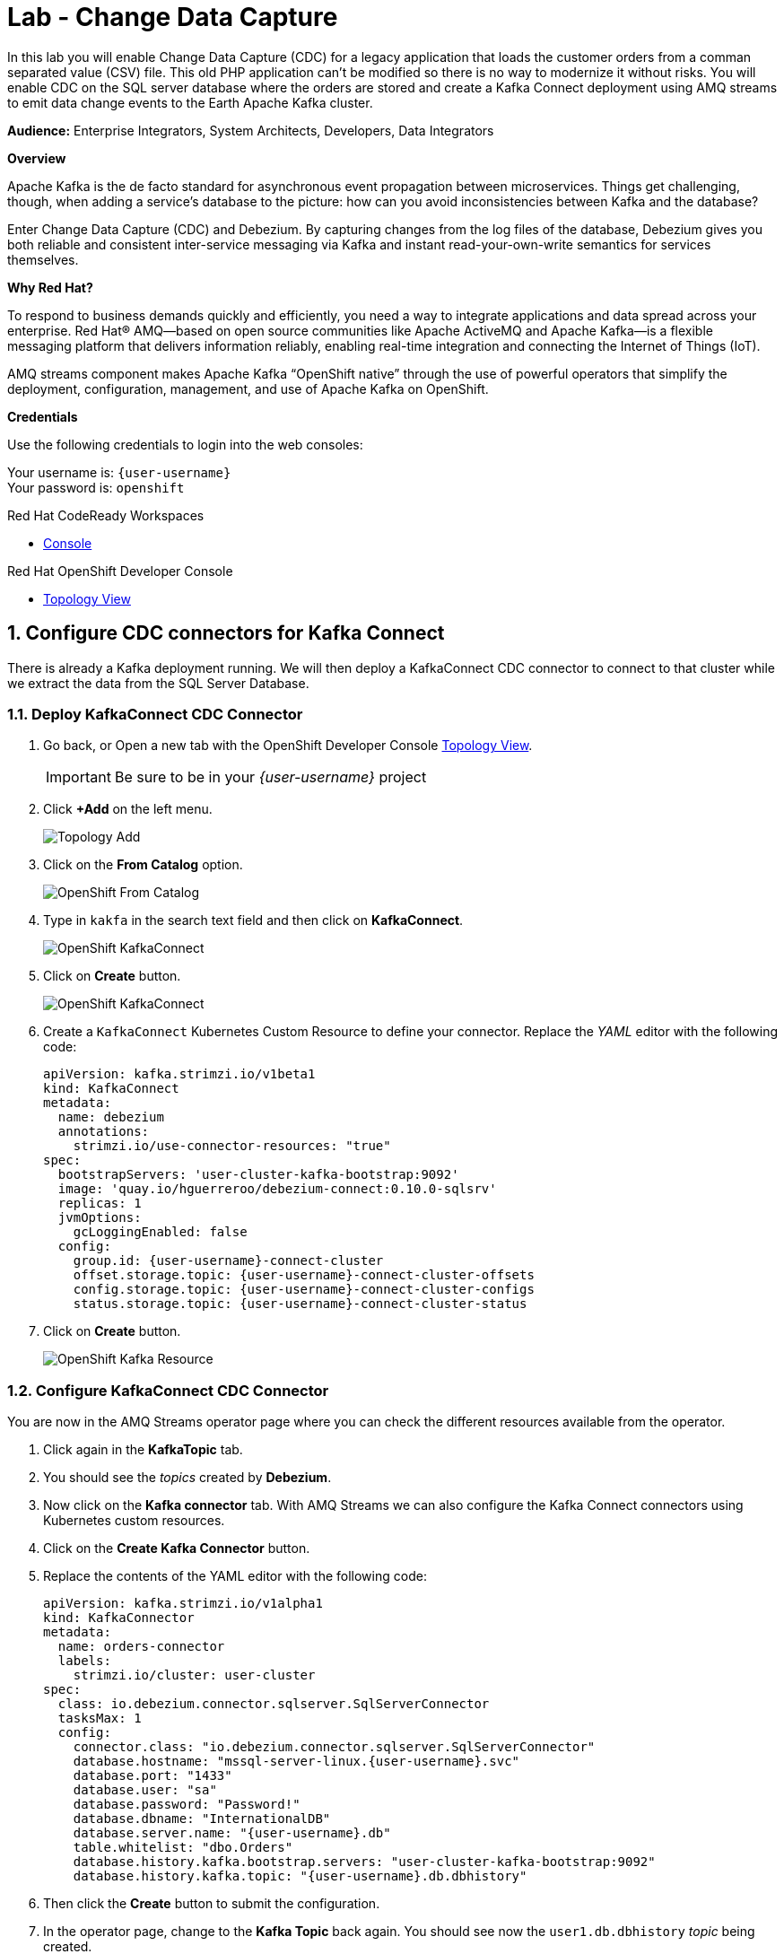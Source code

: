 :walkthrough: Stream change events from your database
:che-url: http://che-che.{openshift-app-host}/
:terminal-url: https://terminal-terminal.{openshift-app-host}/hub/user/{user-username}
:next-lab-url: https://tutorial-web-app-webapp.{openshift-app-host}/tutorial/dayinthelife-streaming.git-labs-03-Cloud-Native-Integration/
:user-password: openshift

ifdef::env-github[]
:next-lab-url: ../lab03/walkthrough.adoc
endif::[]

[id='change-data-capture']
= Lab - Change Data Capture

In this lab you will enable Change Data Capture (CDC) for a legacy application that loads the customer orders from a comman separated value (CSV) file. This old PHP application can't be modified so there is no way to modernize it without risks. You will enable CDC on the SQL server database where the orders are stored and create a Kafka Connect deployment using AMQ streams to emit data change events to the Earth Apache Kafka cluster.

*Audience:* Enterprise Integrators, System Architects, Developers, Data Integrators

*Overview*

Apache Kafka is the de facto standard for asynchronous event propagation between microservices. Things get challenging, though, when adding a service’s database to the picture: how can you avoid inconsistencies between Kafka and the database?

Enter Change Data Capture (CDC) and Debezium. By capturing changes from the log files of the database, Debezium gives you both reliable and consistent inter-service messaging via Kafka and instant read-your-own-write semantics for services themselves.

*Why Red Hat?*

To respond to business demands quickly and efficiently, you need a way to integrate applications and data spread across your enterprise. Red Hat® AMQ—based on open source communities like Apache ActiveMQ and Apache Kafka—is a flexible messaging platform that delivers information reliably, enabling real-time integration and connecting the Internet of Things (IoT).

AMQ streams component makes Apache Kafka “OpenShift native” through the use of powerful operators that simplify the deployment, configuration, management, and use of Apache Kafka on OpenShift.

*Credentials*

Use the following credentials to login into the web consoles:

Your username is: `{user-username}` +
Your password is: `{user-password}`

[type=walkthroughResource,serviceName=codeready]
.Red Hat CodeReady Workspaces
****
* link:{che-url}[Console, window="_blank", , id="resources-codeready-url"]
****
[type=walkthroughResource]
.Red Hat OpenShift Developer Console
****
* link:{openshift-host}/topology/ns/{user-username}[Topology View, window="_blank"]
****

:sectnums:

[time=10]
[id="configure-cdc-connectors"]
== Configure CDC connectors for Kafka Connect

There is already a Kafka deployment running. We will then deploy a KafkaConnect CDC connector to connect to that cluster while we extract the data from the SQL Server Database.

=== Deploy KafkaConnect CDC Connector

. Go back, or Open a new tab with the OpenShift Developer Console link:{openshift-host}/topology/ns/{user-username}[Topology View, window="_blank"].
+
[IMPORTANT]
====
Be sure to be in your _{user-username}_ project
====

. Click *+Add* on the left menu.
+
image::images/topology-add.png[Topology Add, role="integr8ly-img-responsive"]

. Click on the *From Catalog* option.
+
image::images/add-from-catalog.png[OpenShift From Catalog, role="integr8ly-img-responsive"]

. Type in `kakfa` in the search text field and then click on *KafkaConnect*.
+
image::images/openshift-kafkaconnect.png[OpenShift KafkaConnect, role="integr8ly-img-responsive"]

. Click on *Create* button.
+
image::images/openshift-create-kafkaconnect.png[OpenShift KafkaConnect, role="integr8ly-img-responsive"]

. Create a `KafkaConnect` Kubernetes Custom Resource to define your connector. Replace the _YAML_ editor with the following code:
+
[source,yaml,subs="attributes+"]
----
apiVersion: kafka.strimzi.io/v1beta1
kind: KafkaConnect
metadata:
  name: debezium
  annotations:
    strimzi.io/use-connector-resources: "true"
spec:
  bootstrapServers: 'user-cluster-kafka-bootstrap:9092'
  image: 'quay.io/hguerreroo/debezium-connect:0.10.0-sqlsrv'
  replicas: 1
  jvmOptions:
    gcLoggingEnabled: false
  config:
    group.id: {user-username}-connect-cluster
    offset.storage.topic: {user-username}-connect-cluster-offsets
    config.storage.topic: {user-username}-connect-cluster-configs
    status.storage.topic: {user-username}-connect-cluster-status
----

. Click on *Create* button.
+
image::images/openshift-kafkaconnect-detail.png[OpenShift Kafka Resource, role="integr8ly-img-responsive"]

=== Configure KafkaConnect CDC Connector

You are now in the AMQ Streams operator page where you can check the different resources available from the operator.

. Click again in the *KafkaTopic* tab.
// +
// image::images/openshift-kafkaconnect-detail.png[OpenShift Kafka Resource, role="integr8ly-img-responsive"]

. You should see the _topics_ created by *Debezium*.

. Now click on the *Kafka connector* tab. With AMQ Streams we can also configure the Kafka Connect connectors using Kubernetes custom resources.

. Click on the *Create Kafka Connector* button.

. Replace the contents of the YAML editor with the following code:
+
[source,yaml,subs="attributes+"]
----
apiVersion: kafka.strimzi.io/v1alpha1
kind: KafkaConnector
metadata:
  name: orders-connector
  labels:
    strimzi.io/cluster: user-cluster
spec:
  class: io.debezium.connector.sqlserver.SqlServerConnector
  tasksMax: 1
  config:
    connector.class: "io.debezium.connector.sqlserver.SqlServerConnector"
    database.hostname: "mssql-server-linux.{user-username}.svc"
    database.port: "1433"
    database.user: "sa"
    database.password: "Password!"
    database.dbname: "InternationalDB"
    database.server.name: "{user-username}.db"
    table.whitelist: "dbo.Orders"
    database.history.kafka.bootstrap.servers: "user-cluster-kafka-bootstrap:9092"
    database.history.kafka.topic: "{user-username}.db.dbhistory"
----

. Then click the *Create* button to submit the configuration.

. In the operator page, change to the *Kafka Topic* back again. You should see now the `user1.db.dbhistory` _topic_ being created.

. Get back to the Topology view and check the log in the *debezium-cluster* deployment. 

[type=verification]
Did the connector started correctly and is now reading the database transaction log?
[type=verificationFail]
Verify that you followed each step in the procedure above. If you are still having issues, contact your administrator.

[time=10]
[id="loading-earth-orders"]
== Loading Earth Orders

It's now time to test the Change Data Capture integration.

- We will first load the CSV data into MSSQL using a PHP app
- Debezium will populate data from MSSQL into the Earth Kafka topic

Let's get started!

=== Loading Orders File

. Download to your local system the link:https://raw.githubusercontent.com/RedHatWorkshops/dayinthelife-streaming/master/support/module-1/earth-orders.csv[Earth Orders File, window="_blank"].

. Navigate to the legacy PHP link:http://www-{user-username}.{openshift-app-host}/#{user-username}[Enterprise System, window="_blank"] in a new browser tab.
+
[IMPORTANT]
====
Make sure that /#{user-username} is added at the end of the URL. You won't be able to load the file if your are missing this part.
====
+
image:images/www-main.png[PHP System]

. Click on the *Choose File* button to load the _orders_ file.
+
image:images/www-choose-file.png[Choose File]

. Load the _CSV_ file you just downloaded. Click on *Open* button.
+
image:images/www-orders-file.png[Orders File]

. Now, click the *Load File* button. This will load the file orders and insert them in the database.
+
image:images/www-load-file.png[Load File]

.  Wait a few seconds for the information to load. If this is successfully completed, you will see the CSV data on the *Imported Orders* page.
+
image::images/www-imported-orders.png[Imported Orders]

=== Check Database Records

After loading the file into the system, the orders data  should be store in the MSSQL Server database. Let's check to make sure that's the case.

. Go back to the topology view of the OpenShift Developer console.

. Click on the database deployment to open the overview page. Then click on the *Resources* tab and next the _Pod_ name.
+
image:images/openshift-db-overview.png[Access Pod]

. Now, click on the *Terminal* tab to access the pod's shell.
+
image:images/openshift-db-terminal.png[Pod Terminal]
+
[TIP]
====
If you feel comfortable, you can also use the OpenShift CLI command `oc rsh` to access the database pod as well.
====

. Run the following command to access the database:
+
[source,bash,subs="attributes+"]
----
/opt/mssql-tools/bin/sqlcmd -S mssql-server-linux -U sa -P Password! -d InternationalDB -Q "select top 5 * from dbo.Orders where OrderUser='{user-username}'"
----

. Check the results, should look like this:
+
image::images/openshift-sqlcommand.png[Query]

=== Check Apache Kafka Records

We checked that the database had the _orders_ data. Is now time to check that the Change Data Capture connector was able to query the transaction log and generate the Apache Kafka events to the cluster.

. Validate that the *KafkaTopics* were created.
+
--
- Expand the *Advanced* menu on the left menu bar.
- Click on *Search* to load the _resources_ search page.
- Click on the _Resource Type_ field and type 'topic'.
- Finally select *KafkaTopic*.

image::images/openshift-search-kafkatopics.png[Search KafkaTopics]

[TIP]
====
This an alternative way to search for resources in the OpenShift developer console.
====
--

. This will display the topics on the *Earth* _Kafka cluster_. You should be able to locate your `{user-username}-connect-cluster*` as well as the `{user-username}.earth.dbo.orders--*` _KafkaTopics_.
+
image::images/openshift-cdc-topics.png[CDC KafkaTopics]
+
[TIP]
====
You can narrow the results by adding `{user-username}` to the search filter.
====

[type=verification]
Were you able to see that your Change Data Capture connector has access to Kafka?

[type=verificationFail]
Verify that you followed each step in the procedure above. If you are still having issues, contact your administrator.

=== Inspect Kafka records

Time to check what information is flowing into Apache Kafka.

. Go back to the topology view. We will access one of the Kafka brokers.

. Click on the `user-cluster kafka` _stateful set_.

. Click on the *Resources* tab.

. Click on the `user-cluster-kafka-0` pod to access the details.
+
image::images/openshift-kafka-deployment.png[Kafka Pods]

. Click on the *Terminal* tab to access this pod's shell.
+
image::images/openshift-kafka-terminal.png[Kafka Pods]
+
[IMPORTANT]
====
Red Hat provides its own complete Apache Kakfa distribution container images. We will use the `kafka-console-consumer.sh` script to query the topics.
====

. Issue the following command to read *all* the events in the `orders` topic:
+
[source,bash,subs="attributes+"]
----
bin/kafka-console-consumer.sh --bootstrap-server localhost:9092 --topic {user-username}.db.dbo.Orders --from-beginning
----

. You should see the json output of the messages. Something like this:
+
[source,bash,subs="attributes+"]
----
...
{"type":"string","optional":true,"field":"change_lsn"},{"type":"string","optional":true,"field":"commit_lsn"}],"optional":false,"name":"io.debezium.connector.sqlserver.Source","field":"source"},{"type":"string","optional":false,"field":"op"},{"type":"int64","optional":true,"field":"ts_ms"}],"optional":false,"name":"user1.earth.dbo.Orders.Envelope"},"payload":{"before":null,"after":{"OrderId":1000,"OrderType":"E","OrderItemName":"Mocha Irish Cream","Quantity":168,"Price":"4.30","ShipmentAddress":"P.O. Box 511, 4483 Ornare Rd.","ZipCode":"C5X 6L8","OrderUser":"user1"},"source":{"version":"0.10.0.Beta2-redhat-00001","connector":"sqlserver","name":"user1.earth","ts_ms":1584993092410,"snapshot":"false","db":"InternationalDB","schema":"dbo","table":"Orders","change_lsn":"00000027:00000038:0002","commit_lsn":"00000027:00000038:0003"},"op":"c","ts_ms":1584993096494}}
----

[type=verification]
Were you able to capture the changes in the MSSQL server database and generate Apache Kafka events using Change Data Capture?

[type=verificationFail]
Verify that you followed each step in the procedure above. If you are still having issues, contact your administrator.

[time=10]
[id="enabling-http-access"]
== Enabling HTTP access to Kafka

Apache Kafka uses a custom protocol on top of TCP/IP for communication between applications and the cluster. There are many client implementations for different programming languages, from Java to Golang, from Python to C# and many more.

However, there are scenarios where it is not possible to use the clients, or indeed the native protocol. Communicating with an Apache Kafka cluster using a standard protocol like HTTP/1.1 eases development in these scenarios.

=== Deploy the HTTP Bridge Proxy

. Go back to the OpenShift Developer console and click on *+Add* menu on the left side bar.
+
image:images/openshift-mirrormaker-add.png[Add From Topology]

. Click on the *From Catalog* option.
+
image::images/add-from-catalog.png[OpenShift From Catalog, role="integr8ly-img-responsive"]

. Type in `kafka` in the search text field and then click on *Kafka Bridge*.
+
image::images/openshift-bridge-catalog.png[OpenShift HTTP Bridge, role="integr8ly-img-responsive"]

. Click on *Create* button.
+
image::images/openshift-bridge-create.png[OpenShift HTTP Bridge, role="integr8ly-img-responsive"]

. Create a `KafkaBridge` Kubernetes Resource to define your HTTP Bridge proxy. Replace the _YAML_ editor with the following code:
+
[source,yaml,subs="attributes+"]
----
apiVersion: kafka.strimzi.io/v1alpha1
kind: KafkaBridge
metadata:
  name: http
spec:
  bootstrapServers: 'moon-kafka-bootstrap.{user-username}.svc:9092'
  http:
    port: 8080
  replicas: 1
----

. Click on *Create* button.
+
image::images/openshift-bridge-details.png[OpenShift Kafka Resource, role="integr8ly-img-responsive"]

. Go back to the topology view by clicking *Topology* in the left side menu
+
image:images/openshift-bridge-list.png[Back To Topology]

. Wait for the bridge to start.
+
image:images/openshift-bridge-topology.png[Mirror Maker Topology]

. From the CodeReady terminal, expose the bridge HTTP REST API service as a route for external access.
+
[source,bash,subs="attributes+"]
----
oc expose service http-bridge-service --name kafka-bridge -n {user-username}
----

=== Test the HTTP Bridge

. Create a consumer to test the connection to your topic. Issue the following command from the terminal:
+
[source,bash,subs="attributes+"]
----
cat << EOF | curl -X POST http://kafka-bridge-{user-username}.{openshift-app-host}/consumers/{user-username}-http-group -H 'content-type: application/vnd.kafka.v2+json' -d @-
{
    "name": "{user-username}",
    "format": "json",
    "auto.offset.reset": "earliest",
    "enable.auto.commit": false,
    "fetch.min.bytes": 1024,
    "consumer.request.timeout.ms": 30000
}
EOF
----

. Notice the return json `base_uri`, it represents the REST resource for your customer.
+
[source,bash,subs="attributes+"]
----
{"instance_id":"user1","base_uri":"http://kafka-bridge-{user-username}.apps.cluster-eventing-6fbb.eventing-6fbb.example.
opentlc.com:80/consumers/{user-username}-http-group/instances/{user-username}"}
----

. Use the previous **base_uri** to request subscription to the topics.
+
[source,bash,subs="attributes+"]
----
curl -X POST http://kafka-bridge-{user-username}.{openshift-app-host}/consumers/{user-username}-http-group/instances/{user-username}/subscription -H 'content-type: application/vnd.kafka.v2+json' -d '{"topics": ["{user-username}.earth.dbo.Orders"]}'
----

. Now you can start to consume some records. Notice that you need to send `json` as the accept type.
+
[source,bash,subs="attributes+"]
----
curl http://kafka-bridge-{user-username}.{openshift-app-host}/consumers/{user-username}-http-group/instances/{user-username}/records -H 'accept: application/vnd.kafka.json.v2+json'
----
+
[NOTE]
====
The first call to the service will return an empty string as it just created the consumer and subscribed to the topic.
====

. Call the comand again, it will start to retrieve batchs of records. Keep repeating until there is no more records to read.
+
[TIP]
====
You can take notice of the `offset` returned in the records to know how many messages have been read.
====

[type=verification]
Were you able to successfully retrieve CDC data over HTTP?  *Congratulations!* You just finished capturing data from a MSSQL database into Kafka, then replicate that information to a different Kafka cluster. Finally you were able to retrieve the information using an HTTP interface.

[type=verificationFail]
Verify that you followed each step in the procedure above. If you are still having issues, contact your administrator.

[time=5]
[id="summary"]
== Summary

In this lab you used Debezium CDC connectors to react to change events from SQL Server and send them to Apache Kafka running on OpenShift through Red Hat AMQ streams.

Open source connectors enable integrations with your local systems landscape. Explore Kafka, Camel, and Debezium connectors to connect APIs and services for event-driven application architectures (EDA). Red Hat offers supported versions of these connectors via AMQ Streams and Fuse.

You can now proceed to link:{next-lab-url}[Lab 3].

[time=4]
[id="further-reading"]
== Notes and Further Reading

* https://www.redhat.com/en/technologies/jboss-middleware/amq[Red Hat AMQ]
* https://developers.redhat.com/topics/event-driven/connectors/[Camel & Debezium Connectors]
